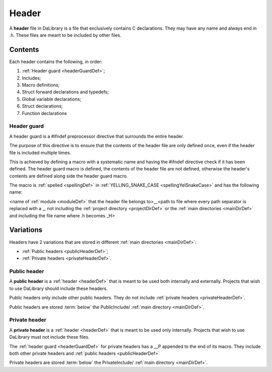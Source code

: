 .. _headerDef:

Header
======

A **header** file in DaLibrary is a file that exclusively contains C
declarations. They may have any name and always end in .h. These files are meant
to be included by other files.

Contents
--------

Each header contains the following, in order:

#. :ref:`Header guard <headerGuardDef>`;
#. Includes;
#. Macro definitions;
#. Struct forward declarations and typedefs;
#. Global variable declarations;
#. Struct declarations;
#. Function declarations

.. _headerGuardDef:

Header guard
++++++++++++

A header guard is a #ifndef preprocessor directive that surrounds the entire
header.

The purpose of this directive is to ensure that the contents of the header file
are only defined once, even if the header file is included multiple times.

This is achieved by defining a macro with a systematic name and having
the #ifndef directive check if it has been defined. The header guard macro is
defined, the contents of the header file are not defined, otherwise
the header's contents are defined along side the header guard macro.

The macro is :ref:`spelled <spellingDef>` in
:ref:`YELLING_SNAKE_CASE <spellingYelSnakeCase>` and has
the following name:

<name of :ref:`module <moduleDef>` that the header file belongs to>__<path to
file where every path separator is replaced with a _, not including the
:ref:`project directory <projectDirDef>` or the
:ref:`main directories <mainDirDef>` and including the file name where .h
becomes _H>

Variations
----------

Headers have 2 variations that are stored in different
:ref:`main directories <mainDirDef>`:

- :ref:`Public headers <publicHeaderDef>`;
- :ref:`Private headers <privateHeaderDef>`.

.. _publicHeaderDef:

Public header
+++++++++++++

A **public header** is a :ref:`header <headerDef>` that is meant to be used
both internally and externally. Projects that wish to use DaLibrary should
include these headers.

Public headers only include other public headers. They do not include 
:ref:`private headers <privateHeaderDef>`.

Public headers are stored :term:`below` the PublicInclude/
:ref:`main directory <mainDirDef>`.

.. _privateHeaderDef:

Private header
++++++++++++++

A **private header** is a :ref:`header <headerDef>` that is meant to be used
only internally. Projects that wish to use DaLibrary must not include these
files.

The :ref:`header guard <headerGuardDef>` for private headers has a __P appended
to the end of its macro. They include both other private headers and
:ref:`public headers <publicHeaderDef>`

Private headers are stored :term:`below` the PrivateInclude/
:ref:`main directory <mainDirDef>`.

